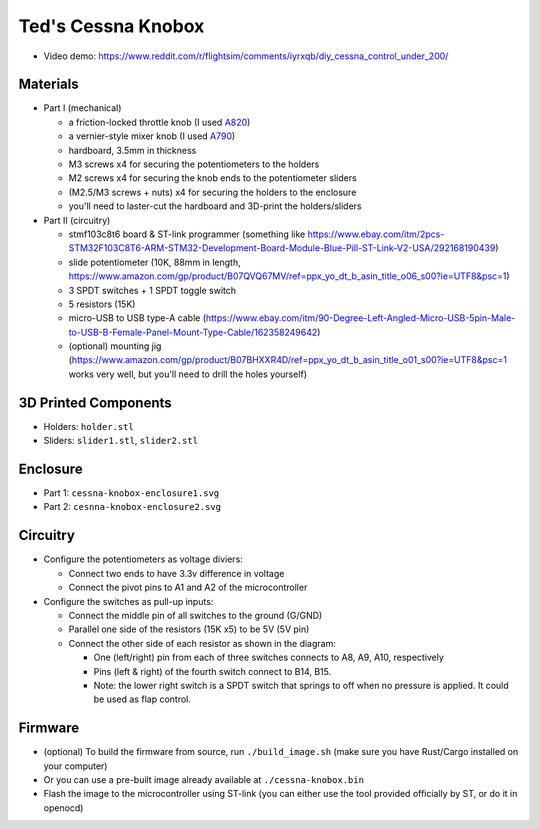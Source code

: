 Ted's Cessna Knobox
===================

.. raw:: html

    <div align="center">
    <img src="https://raw.githubusercontent.com/Determinant/cessna-knobox/master/front.jpg" width="70%">
    <img src="https://raw.githubusercontent.com/Determinant/cessna-knobox/master/internal.jpg" width="70%">
    </div>

- Video demo: https://www.reddit.com/r/flightsim/comments/iyrxqb/diy_cessna_control_under_200/

Materials
---------

- Part I (mechanical)

  - a friction-locked throttle knob (I used `A820 <https://www.aircraftspruce.com/catalog/appages/a820.php>`_)
  - a vernier-style mixer knob (I used `A790 <https://www.aircraftspruce.com/catalog/appages/a7902.php>`_)
  - hardboard, 3.5mm in thickness
  - M3 screws x4 for securing the potentiometers to the holders
  - M2 screws x4 for securing the knob ends to the potentiometer sliders
  - (M2.5/M3 screws + nuts) x4 for securing the holders to the enclosure
  - you'll need to laster-cut the hardboard and 3D-print the holders/sliders

- Part II (circuitry)

  - stmf103c8t6 board & ST-link programmer (something like https://www.ebay.com/itm/2pcs-STM32F103C8T6-ARM-STM32-Development-Board-Module-Blue-Pill-ST-Link-V2-USA/292168190439)
  - slide potentiometer (10K, 88mm in length, https://www.amazon.com/gp/product/B07QVQ67MV/ref=ppx_yo_dt_b_asin_title_o06_s00?ie=UTF8&psc=1)
  - 3 SPDT switches + 1 SPDT toggle switch
  - 5 resistors (15K)
  - micro-USB to USB type-A cable (https://www.ebay.com/itm/90-Degree-Left-Angled-Micro-USB-5pin-Male-to-USB-B-Female-Panel-Mount-Type-Cable/162358249642)
  - (optional) mounting jig (https://www.amazon.com/gp/product/B07BHXXR4D/ref=ppx_yo_dt_b_asin_title_o01_s00?ie=UTF8&psc=1 works very well, but you'll need to drill the holes yourself)

3D Printed Components
---------------------

- Holders: ``holder.stl``
- Sliders: ``slider1.stl``, ``slider2.stl``

Enclosure
---------

- Part 1: ``cessna-knobox-enclosure1.svg``
- Part 2: ``cesnna-knobox-enclosure2.svg``

Circuitry
---------

- Configure the potentiometers as voltage diviers:

  - Connect two ends to have 3.3v difference in voltage
  - Connect the pivot pins to A1 and A2 of the microcontroller

- Configure the switches as pull-up inputs:

  - Connect the middle pin of all switches to the ground (G/GND)
  - Parallel one side of the resistors (15K x5) to be 5V (5V pin)
  - Connect the other side of each resistor as shown in the diagram:

    - One (left/right) pin from each of three switches connects to A8, A9, A10, respectively
    - Pins (left & right) of the fourth switch connect to B14, B15.
    - Note: the lower right switch is a SPDT switch that springs to off when no
      pressure is applied. It could be used as flap control.

.. raw:: html

    <div align="center">
    <img src="https://raw.githubusercontent.com/Determinant/cessna-knobox/master/cessna-knobox-circuit.svg" width="40%">
    </div>


Firmware
--------

- (optional) To build the firmware from source, run ``./build_image.sh`` (make sure you
  have Rust/Cargo installed on your computer)
- Or you can use a pre-built image already available at ``./cessna-knobox.bin``
- Flash the image to the microcontroller using ST-link (you can either use the tool provided officially by ST, or do it in openocd)
